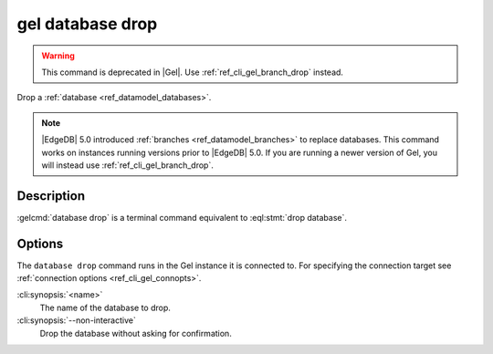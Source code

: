 .. _ref_cli_gel_database_drop:


=================
gel database drop
=================

.. warning::

    This command is deprecated in |Gel|.
    Use :ref:`ref_cli_gel_branch_drop` instead.

Drop a :ref:`database <ref_datamodel_databases>`.

.. cli:synopsis::

    gel database drop [<options>] <name>

.. note::

    |EdgeDB| 5.0 introduced :ref:`branches <ref_datamodel_branches>` to
    replace databases. This command works on instances running versions
    prior to |EdgeDB| 5.0. If you are running a newer version of
    Gel, you will instead use :ref:`ref_cli_gel_branch_drop`.


Description
===========

:gelcmd:`database drop` is a terminal command equivalent to
:eql:stmt:`drop database`.


Options
=======

The ``database drop`` command runs in the Gel instance it is
connected to. For specifying the connection target see
:ref:`connection options <ref_cli_gel_connopts>`.

:cli:synopsis:`<name>`
    The name of the database to drop.
:cli:synopsis:`--non-interactive`
    Drop the database without asking for confirmation.
